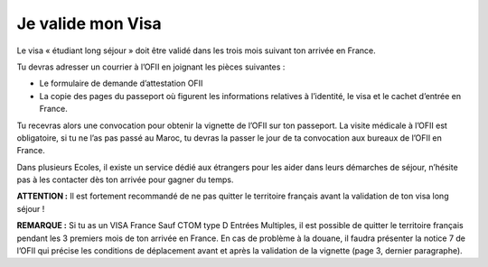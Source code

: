 ==================
Je valide mon Visa
==================

Le visa « étudiant long séjour » doit être validé dans les trois mois suivant ton arrivée en France.

Tu devras adresser un courrier à l’OFII en joignant les pièces suivantes :

- Le formulaire de demande d’attestation OFII
- La copie des pages du passeport où figurent les informations relatives à l’identité, le visa et le cachet d’entrée en France.

Tu recevras alors une convocation pour obtenir la vignette de l’OFII sur ton passeport. La visite médicale à l’OFII est obligatoire, si tu ne l’as pas passé au Maroc, tu devras la passer le jour de ta convocation aux bureaux de l’OFII en France.

Dans plusieurs Ecoles, il existe un service dédié aux étrangers pour les aider dans leurs démarches de séjour, n’hésite pas à les contacter dès ton arrivée pour gagner du temps.

**ATTENTION :**
Il est fortement recommandé de ne pas quitter le territoire français avant la validation de
ton visa long séjour !

**REMARQUE :**
Si tu as un VISA France Sauf CTOM type D Entrées Multiples, il est possible de quitter le
territoire français pendant les 3 premiers mois de ton arrivée en France. En cas de problème à la douane, il faudra présenter la notice 7 de l’OFII qui précise les conditions de déplacement avant et après la validation de la vignette (page 3, dernier paragraphe).